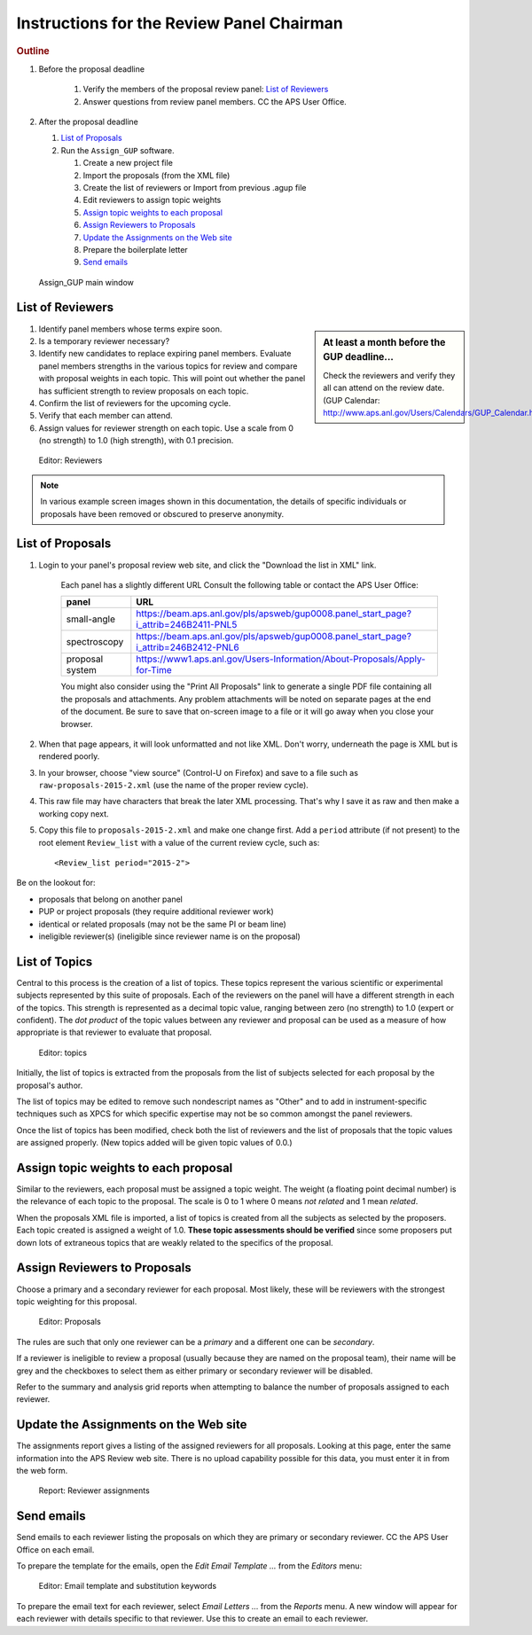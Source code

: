 Instructions for the Review Panel Chairman
==========================================

.. rubric:: Outline

.. TODO: revise here

#. Before the proposal deadline

	#. Verify the members of the proposal review panel: `List of Reviewers`_
	#. Answer questions from review panel members.  CC the APS User Office.

#. After the proposal deadline

   #. `List of Proposals`_
   #. Run the ``Assign_GUP`` software.

      #. Create a new project file
      #. Import the proposals (from the XML file)
      #. Create the list of reviewers or Import from previous .agup file
      #. Edit reviewers to assign topic weights
      #. `Assign topic weights to each proposal`_
      #. `Assign Reviewers to Proposals`_
      #. `Update the Assignments on the Web site`_
      #. Prepare the boilerplate letter
      #. `Send emails`_

.. compound::

    .. _fig.main_window:

    .. figure:: resources/main_window.jpg
        :alt: fig.main_window
        :width: 60%

        Assign_GUP main window


List of Reviewers
~~~~~~~~~~~~~~~~~

.. sidebar:: At least a month before the GUP deadline...
   
   Check the reviewers and verify they all can attend on the review date.
   (GUP Calendar: http://www.aps.anl.gov/Users/Calendars/GUP_Calendar.htm)

#. Identify panel members whose terms expire soon.
#. Is a temporary reviewer necessary?
#. Identify new candidates to replace expiring panel members.
   Evaluate panel members strengths in the various topics for review
   and compare with proposal weights in each topic.  
   This will point out whether the panel has sufficient strength
   to review proposals on each topic.
#. Confirm the list of reviewers for the upcoming cycle.
#. Verify that each member can attend.
#. Assign values for reviewer strength on each topic.  
   Use a scale from 0 (no strength) to 1.0 (high strength), with 0.1 precision. 

.. compound::

    .. _fig.reviewers:

    .. figure:: resources/reviewers_editor.jpg
        :alt: fig.reviewers
        :width: 60%

        Editor: Reviewers

.. note:: In various example screen images shown in this documentation,
   the details of specific individuals or proposals have been removed
   or obscured to preserve anonymity.


List of Proposals
~~~~~~~~~~~~~~~~~

#. Login to your panel's proposal review web site,
   and click the "Download the list in XML" link.
     Each panel has a slightly different URL   
     Consult the following table or contact the APS User Office:
     
     ===============  ====================================================
     panel            URL
     ===============  ====================================================
     small-angle      https://beam.aps.anl.gov/pls/apsweb/gup0008.panel_start_page?i_attrib=246B2411-PNL5
     spectroscopy     https://beam.aps.anl.gov/pls/apsweb/gup0008.panel_start_page?i_attrib=246B2412-PNL6
     proposal system  https://www1.aps.anl.gov/Users-Information/About-Proposals/Apply-for-Time
     ===============  ====================================================

     .. sidebar:: Be prompt! 
     
        Do this just after the proposal deadline.
        Assignments should be received within just a few days.
        Assigned reviewers must have sufficient to make their reviews.
   
     You might also consider using the "Print All Proposals" link
     to generate a single PDF file containing all the proposals and attachments.
     Any problem attachments will be noted on separate pages at the end of
     the document.
     Be sure to save that on-screen image to a file or it will go away 
     when you close your browser.
#. When that page appears, it will look unformatted and not like XML.  
   Don't worry, underneath the page is XML but is rendered poorly.
#. In your browser, choose "view source" (Control-U on Firefox)
   and save to a file such as ``raw-proposals-2015-2.xml`` (use the name of
   the proper review cycle).
#. This raw file may have characters that break the later XML processing.
   That's why I save it as raw and then make a working copy next.
#. Copy this file to ``proposals-2015-2.xml``
   and make one change first.  Add a ``period`` attribute (if not present) 
   to the root element ``Review_list`` with a value of the current 
   review cycle, such as::
   
     <Review_list period="2015-2">

Be on the lookout for:

* proposals that belong on another panel
* PUP or project proposals (they require additional reviewer work)
* identical or related proposals (may not be the same PI or beam line)
* ineligible reviewer(s) (ineligible since reviewer name is on the proposal)


List of Topics
~~~~~~~~~~~~~~

Central to this process is the creation of a list of topics.
These topics represent the various scientific or experimental
subjects represented by this suite of proposals.  Each of the
reviewers on the panel will have a different strength in each of
the topics.  This strength is represented as a decimal topic value, 
ranging between zero (no strength) to 1.0 (expert or confident).
The *dot product* of the topic values between any 
reviewer and proposal can be used as a measure of how appropriate
is that reviewer to evaluate that proposal. 

.. compound::

    .. _fig.topics:

    .. figure:: resources/topics_editor.jpg
        :alt: fig.topics
        :width: 40%

        Editor: topics

Initially, the list of topics is extracted from the proposals from the
list of subjects selected for each proposal by the proposal's author.

The list of topics may be edited to remove such nondescript names
as "Other" and to add in instrument-specific techniques such as XPCS
for which specific expertise may not be so common amongst the panel
reviewers.

Once the list of topics has been modified, check both the list of 
reviewers and the list of proposals that the topic values are
assigned properly.  (New topics added will be given topic values of 0.0.)


Assign topic weights to each proposal
~~~~~~~~~~~~~~~~~~~~~~~~~~~~~~~~~~~~~

Similar to the reviewers, each proposal must be assigned a topic weight.
The weight (a floating point decimal number) is the relevance of each topic to the proposal.
The scale is 0 to 1 where 0 means *not related* and 1 mean *related*.

When the proposals XML file is imported, a list of topics
is created from all the subjects as selected by the proposers.
Each topic created is assigned a weight of 1.0.  **These topic
assessments should be verified** since some proposers put down lots of
extraneous topics that are weakly related to the specifics of the proposal.


Assign Reviewers to Proposals
~~~~~~~~~~~~~~~~~~~~~~~~~~~~~

Choose a primary and a secondary reviewer for each proposal.
Most likely, these will be reviewers with the strongest topic weighting
for this proposal.  

.. compound::

    .. _fig.proposals:

    .. figure:: resources/proposals_editor.jpg
        :alt: fig.proposals
        :width: 60%

        Editor: Proposals

The rules are such that only one reviewer can be a *primary* and a 
different one can be *secondary*.

If a reviewer is ineligible to review a proposal (usually because they 
are named on the proposal team), their name will be grey and the
checkboxes to select them as either primary or secondary reviewer 
will be disabled.

Refer to the summary and analysis grid reports 
when attempting to balance the number of proposals assigned to 
each reviewer.


Update the Assignments on the Web site
~~~~~~~~~~~~~~~~~~~~~~~~~~~~~~~~~~~~~~

The assignments report gives a listing of the assigned reviewers 
for all proposals.  Looking at this page, enter the same information 
into the APS Review web site.  There is no upload capability 
possible for this data, you must enter it in from the web form.

.. compound::

    .. _fig.assignments:

    .. figure:: resources/assignments_report.jpg
        :alt: fig.assignments
        :width: 60%

        Report: Reviewer assignments


Send emails
~~~~~~~~~~~

Send emails to each reviewer listing the proposals on which they
are primary or secondary reviewer.  CC the APS User Office 
on each email.

To prepare the template for the emails, 
open the *Edit Email Template ...* from the *Editors* menu:

.. compound::

    .. _fig.substitution_keyword_editor:

    .. figure:: resources/substitution_keyword_editor.jpg
        :alt: fig.substitution_keyword_editor
        :width: 60%

        Editor: Email template and substitution keywords

To prepare the email text for each reviewer, select *Email Letters ...* from the 
*Reports* menu.  A new window will appear for each reviewer with details
specific to that reviewer.  Use this to create an email to each reviewer.
